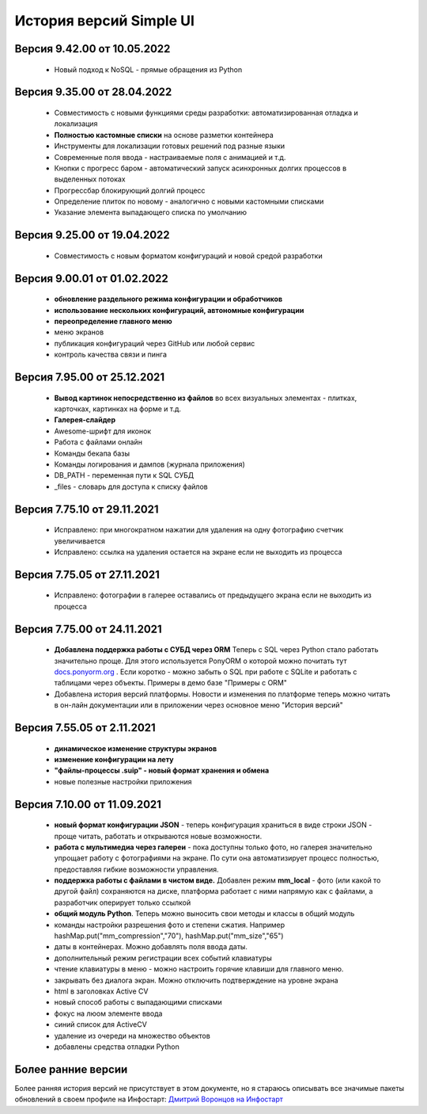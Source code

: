 История версий Simple UI
==========================

Версия 9.42.00 от 10.05.2022
------------------------------
 * Новый подход к NoSQL - прямые обращения из Python

Версия 9.35.00 от 28.04.2022
------------------------------
 * Совместимость с новыми функциями среды разработки: автоматизированная отладка и локализация
 * **Полностью кастомные списки** на основе разметки контейнера
 * Инструменты для локализации готовых решений под разные языки
 * Современные поля ввода - настраиваемые поля с анимацией и т.д.
 * Кнопки с прогресс баром - автоматический запуск асинхронных долгих процессов в выделенных потоках
 * Прогрессбар блокирующий долгий процесс
 * Определение плиток по новому - аналогично с новыми кастомными списками
 * Указание элемента выпадающего списка по умолчанию


Версия 9.25.00 от 19.04.2022
------------------------------
 * Совместимость с новым форматом конфигураций и новой средой разработки

Версия 9.00.01 от 01.02.2022
------------------------------
 * **обновление раздельного режима конфигурации и обработчиков**
 * **использование нескольких конфигураций, автономные конфигурации**
 * **переопределение главного меню**
 * меню экранов
 * публикация конфигураций через GitHub или любой сервис
 * контроль качества связи и пинга
 

Версия 7.95.00 от 25.12.2021
------------------------------
 * **Вывод картинок непосредственно из файлов** во всех визуальных элементах - плитках, карточках, картинках на форме и т.д.
 * **Галерея-слайдер**
 * Awesome-шрифт для иконок
 * Работа с файлами онлайн
 * Команды бекапа базы
 * Команды логирования и дампов (журнала приложения)
 * DB_PATH - переменная пути к SQL СУБД
 * _files - словарь для доступа к списку файлов


Версия 7.75.10 от 29.11.2021
------------------------------
 * Исправлено: при многократном нажатии для удаления на одну фотографию счетчик увеличивается
 * Исправлено: ссылка на удаления остается на экране если не выходить из процесса


Версия 7.75.05 от 27.11.2021
------------------------------
 * Исправлено: фотографии в галерее оставались от предыдущего экрана если не выходить из процесса


Версия 7.75.00 от 24.11.2021
------------------------------

 * **Добавлена поддержка работы с СУБД через ORM** Теперь с SQL через Python стало работать значительно проще. Для этого используется PonyORM о которой можно почитать тут `docs.ponyorm.org <https://docs.ponyorm.org/firststeps.html>`_ . Если коротко - можно забыть о SQL при работе с SQLite и работать с таблицами через объекты. Примеры в демо базе "Примеры с ORM"
 * Добавлена история версий платформы. Новости и изменения по платформе теперь можно читать в он-лайн документации или в приложении через основное меню "История версий"

Версия 7.55.05 от 2.11.2021
------------------------------

 * **динамическое изменение структуры экранов**
 * **изменение конфигурации на лету**
 * **"файлы-процессы .suip" - новый формат хранения и обмена**
 * новые полезные настройки приложения

Версия 7.10.00 от 11.09.2021
------------------------------

 * **новый формат конфигурации JSON** - теперь конфигурация храниться в виде строки JSON - проще читать, работать и открываются новые возможности.
 * **работа с мультимедиа через галереи** - пока доступны только фото, но галерея значительно упрощает работу с фотографиями на экране. По сути она автоматизирует процесс полностью, предоставляя гибкие возможности управления.
 * **поддержка работы с файлами в чистом виде.** Добавлен режим **mm_local** - фото (или какой то другой файл) сохраняются на диске, платформа работает с ними напрямую как с файлами, а разработчик оперирует только ссылкой
 * **общий модуль Python**. Теперь можно выносить свои методы и классы в общий модуль
 * команды настройки разрешения фото и степени сжатия. Например hashMap.put("mm_compression","70"), hashMap.put("mm_size","65")
 * даты в контейнерах. Можно добавлять поля ввода даты.
 * дополнительный режим регистрации всех событий клавиатуры
 * чтение клавиатуры в меню - можно настроить горячие клавиши для главного меню.
 * закрывать без диалога экран. Можно отключить подтверждение на уровне экрана
 * html в заголовках Active CV
 * новый способ работы с выпадающими списками
 * фокус на люом элементе ввода
 * синий список для ActiveCV
 * удаление из очереди на множество объектов
 * добавлены средства отладки Python


Более ранние версии
----------------------

Более ранняя история версий не присутствует в этом документе, но я стараюсь описывать все значимые пакеты обновлений в своем профиле на Инфостарт: `Дмитрий Воронцов на Инфостарт <https://infostart.ru/profile/129563/>`_

